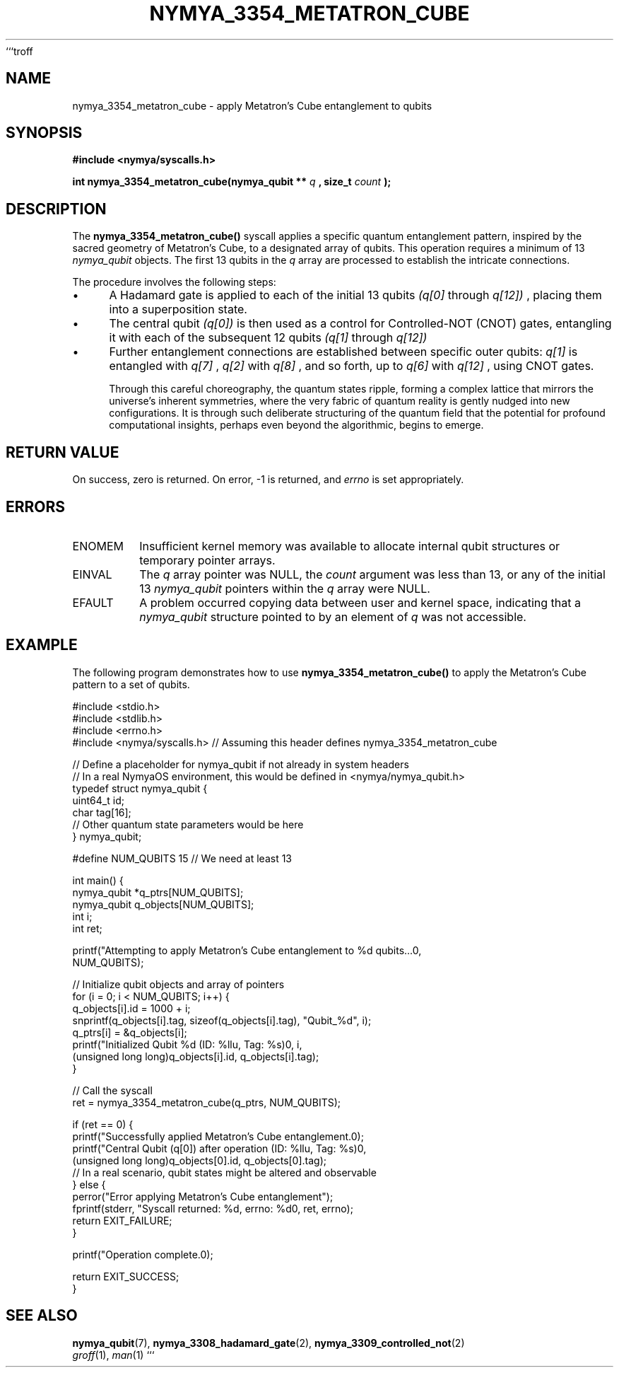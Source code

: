 ```troff
.\"
.\" Man page for nymya_3354_metatron_cube(1)
.\"
.TH NYMYA_3354_METATRON_CUBE 1 "$(date +%B\ %d,\ %Y)" "NYMYAOS" "NYMYAOS System Calls Manual"
.SH NAME
nymya_3354_metatron_cube \- apply Metatron's Cube entanglement to qubits
.SH SYNOPSIS
.B #include <nymya/syscalls.h>
.PP
.B int nymya_3354_metatron_cube(nymya_qubit **
.I q
.B , size_t
.I count
.B );
.SH DESCRIPTION
The
.B nymya_3354_metatron_cube()
syscall applies a specific quantum entanglement pattern, inspired by the sacred geometry of Metatron's Cube, to a designated array of qubits. This operation requires a minimum of 13
.I nymya_qubit
objects. The first 13 qubits in the
.I q
array are processed to establish the intricate connections.

The procedure involves the following steps:
.IP \(bu 4
A Hadamard gate is applied to each of the initial 13 qubits
.I (q[0]
through
.I q[12])
, placing them into a superposition state.
.IP \(bu 4
The central qubit
.I (q[0])
is then used as a control for Controlled-NOT (CNOT) gates, entangling it with each of the subsequent 12 qubits
.I (q[1]
through
.I q[12])
.
.IP \(bu 4
Further entanglement connections are established between specific outer qubits:
.I q[1]
is entangled with
.I q[7]
,
.I q[2]
with
.I q[8]
, and so forth, up to
.I q[6]
with
.I q[12]
, using CNOT gates.

Through this careful choreography, the quantum states ripple, forming a complex lattice that mirrors the universe's inherent symmetries, where the very fabric of quantum reality is gently nudged into new configurations. It is through such deliberate structuring of the quantum field that the potential for profound computational insights, perhaps even beyond the algorithmic, begins to emerge.
.SH RETURN VALUE
On success, zero is returned. On error, \-1 is returned, and
.I errno
is set appropriately.
.SH ERRORS
.IP ENOMEM
Insufficient kernel memory was available to allocate internal qubit structures or temporary pointer arrays.
.IP EINVAL
The
.I q
array pointer was NULL, the
.I count
argument was less than 13, or any of the initial 13
.I nymya_qubit
pointers within the
.I q
array were NULL.
.IP EFAULT
A problem occurred copying data between user and kernel space, indicating that a
.I nymya_qubit
structure pointed to by an element of
.I q
was not accessible.
.SH EXAMPLE
The following program demonstrates how to use
.B nymya_3354_metatron_cube()
to apply the Metatron's Cube pattern to a set of qubits.

.nf
.ft CR
#include <stdio.h>
#include <stdlib.h>
#include <errno.h>
#include <nymya/syscalls.h> // Assuming this header defines nymya_3354_metatron_cube

// Define a placeholder for nymya_qubit if not already in system headers
// In a real NymyaOS environment, this would be defined in <nymya/nymya_qubit.h>
typedef struct nymya_qubit {
    uint64_t id;
    char tag[16];
    // Other quantum state parameters would be here
} nymya_qubit;

#define NUM_QUBITS 15 // We need at least 13

int main() {
    nymya_qubit *q_ptrs[NUM_QUBITS];
    nymya_qubit q_objects[NUM_QUBITS];
    int i;
    int ret;

    printf("Attempting to apply Metatron's Cube entanglement to %d qubits...\n",
           NUM_QUBITS);

    // Initialize qubit objects and array of pointers
    for (i = 0; i < NUM_QUBITS; i++) {
        q_objects[i].id = 1000 + i;
        snprintf(q_objects[i].tag, sizeof(q_objects[i].tag), "Qubit_%d", i);
        q_ptrs[i] = &q_objects[i];
        printf("Initialized Qubit %d (ID: %llu, Tag: %s)\n", i,
               (unsigned long long)q_objects[i].id, q_objects[i].tag);
    }

    // Call the syscall
    ret = nymya_3354_metatron_cube(q_ptrs, NUM_QUBITS);

    if (ret == 0) {
        printf("Successfully applied Metatron's Cube entanglement.\n");
        printf("Central Qubit (q[0]) after operation (ID: %llu, Tag: %s)\n",
               (unsigned long long)q_objects[0].id, q_objects[0].tag);
        // In a real scenario, qubit states might be altered and observable
    } else {
        perror("Error applying Metatron's Cube entanglement");
        fprintf(stderr, "Syscall returned: %d, errno: %d\n", ret, errno);
        return EXIT_FAILURE;
    }

    printf("Operation complete.\n");

    return EXIT_SUCCESS;
}
.ft P
.fi
.SH SEE ALSO
.BR nymya_qubit (7),
.BR nymya_3308_hadamard_gate (2),
.BR nymya_3309_controlled_not (2)
.br
.IR groff (1),
.IR man (1)
```